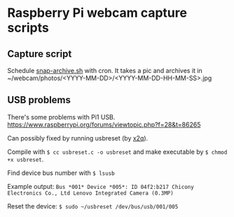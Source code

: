 * Raspberry Pi webcam capture scripts
** Capture script
Schedule [[file:snap-archive.sh][snap-archive.sh]] with cron. It takes a pic and archives it in ~/webcam/photos/<YYYY-MM-DD>/<YYYY-MM-DD-HH-MM-SS>.jpg
** USB problems
There's some problems with Pi1 USB. https://www.raspberrypi.org/forums/viewtopic.php?f=28&t=86265

Can possibly fixed by running usbreset (by [[https://gist.github.com/x2q/5124616][x2q]]).

Compile with =$ cc usbreset.c -o usbreset= and make executable by =$ chmod +x usbreset=.

Find device bus number with =$ lsusb=

Example output: =Bus *001* Device *005*: ID 04f2:b217 Chicony Electronics Co., Ltd Lenovo Integrated Camera (0.3MP)=

Reset the device: =$ sudo ~/usbreset /dev/bus/usb/001/005=
